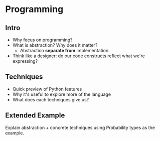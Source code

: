 * Programming
** Intro
   - Why focus on programming?
   - What is abstraction? Why does it matter?
     - Abstraction *separate from* implementation.
   - Think like a designer: do our code constructs reflect what we're
     expressing?
** Techniques
   - Quick preview of Python features
   - Why it's useful to explore more of the language
   - What does each techniques give us?
** Extended Example
   Explain abstraction + concrete techniques using Probability types
   as the example.
